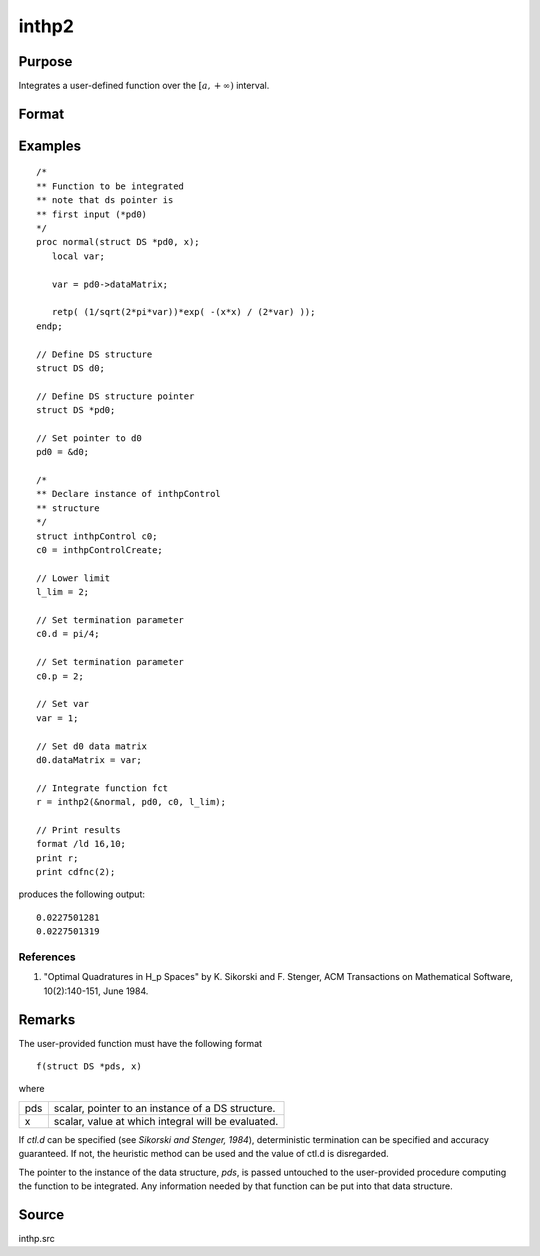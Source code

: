 
inthp2
==============================================

Purpose
----------------

Integrates a user-defined function over the :math:`[a,+∞)` interval.

Format
----------------
.. function:: y = inthp2(&f, pds, ctl, l_lim)

    :param &f: pointer to the procedure containing the function to be integrated.
    :type &f: scalar

    :param pds: pointer to instance of a :class:`DS` structure. The members of the :class:`DS` are:

        .. csv-table::
            :widths: auto

            "pds->dataMatrix", "NxK matrix."
            "pds->dataArray", "NxKxL... array."
            "pds->vnames", "string array."
            "pds->dsname", "string."
            "pds->type", "scalar."

        The contents, if any, are set by the user and are passed by :func:`inthp1` to the user-provided function without modification.

    :type pds: scalar

    :param ctl: instance of an :class:`inthpControl` structure with members

        .. list-table::
            :widths: auto

            * - ctl.maxEvaluations
              - scalar, maximum number of function evaluations, default = 1e5;
            * - ctl.p
              - scalar, termination parameter

                :0: heuristic termination, default.
                :1: deterministic termination with infinity norm.
                :2,...: deterministic termination with p-th norm.

            * - ctl.d
              - scalar, termination parameter

                :1: if heuristic termination
                :0 < ctl.d < π/2: if deterministic termination

            * - ctl.eps
              - scalar, relative error bound. Default = 1e-6.

        A default *ctl* can be generated by calling :func:`inthpControlCreate`.

    :type ctl: struct

    :param l_lim: lower limits of integration.
    :type l_lim: 1xN vector

    :return y: the estimated integrals of :math:`f(x)` evaluated over the interval :math:`[a,+∞)`.

    :rtype y: Nx1 vector

Examples
----------------

::

    /*
    ** Function to be integrated
    ** note that ds pointer is
    ** first input (*pd0)
    */
    proc normal(struct DS *pd0, x);
       local var;

       var = pd0->dataMatrix;

       retp( (1/sqrt(2*pi*var))*exp( -(x*x) / (2*var) ));
    endp;

    // Define DS structure
    struct DS d0;

    // Define DS structure pointer
    struct DS *pd0;

    // Set pointer to d0
    pd0 = &d0;

    /*
    ** Declare instance of inthpControl
    ** structure
    */
    struct inthpControl c0;
    c0 = inthpControlCreate;

    // Lower limit
    l_lim = 2;

    // Set termination parameter
    c0.d = pi/4;

    // Set termination parameter
    c0.p = 2;

    // Set var
    var = 1;

    // Set d0 data matrix
    d0.dataMatrix = var;

    // Integrate function fct
    r = inthp2(&normal, pd0, c0, l_lim);

    // Print results
    format /ld 16,10;
    print r;
    print cdfnc(2);

produces the following output:

::

     0.0227501281
     0.0227501319

References
++++++++++

#. "Optimal Quadratures in H_p Spaces" by K. Sikorski and F. Stenger,
   ACM Transactions on Mathematical Software, 10(2):140-151, June 1984.

Remarks
-------

The user-provided function must have the following format

::

   f(struct DS *pds, x)

where

+-----+-----------------------------------------------------+
| pds | scalar, pointer to an instance of a DS structure.   |
+-----+-----------------------------------------------------+
| x   | scalar, value at which integral will be evaluated.  |
+-----+-----------------------------------------------------+

If *ctl.d* can be specified (see *Sikorski and Stenger, 1984*),
deterministic termination can be specified and accuracy guaranteed. If
not, the heuristic method can be used and the value of ctl.d is
disregarded.

The pointer to the instance of the data structure, *pds*, is passed
untouched to the user-provided procedure computing the function to be
integrated. Any information needed by that function can be put into that
data structure.


Source
------

inthp.src

.. seealso:: Functions :func:`inthpControlCreate`, :func:`inthp1`, :func:`inthp3`, :func:`inthp4`
